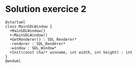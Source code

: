 * Solution exercice 2

#+BEGIN_EXAMPLE
  @startuml
  class MainSDLWindow {
    +MainSDLWindow()
    +~MainSDLWindow()
    +GetRenderer() : SDL_Renderer*
    -renderer : SDL_Renderer*
    -window : SDL_Window*
    +Init(const char* winname, int width, int height) : int
  }
  @enduml
#+END_EXAMPLE

